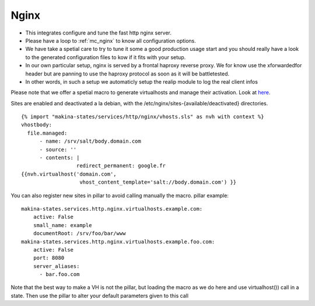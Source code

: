 Nginx
=====

- This integrates configure and tune the fast http nginx server.
- Please have a loop to :ref:`mc_nginx` to know all configuration options.
- We have take a spetial care to try to tune it some a good production usage
  start and you should really have a look to the generated configuration files
  to kow if it fits with your setup.
- In our own particular setup, nginx is served by a frontal haproxy reverse proxy.
  We for know use the xforwardedfor header but are panning to use the haproxy
  protocol as soon as it will be battletested.

- In other words, in such a setup we automaticly setup the realip module to log the real client infos

Please note that we offer a spetial macro to generate virtualhosts and manage
their activation.
Look at `here <https://github.com/makinacorpus/makina-states/blob/master/services/http/nginx/vhosts.sls>`_.

Sites are enabled and deactivated a la debian, with the /etc/nginx/sites-{available/deactivated} directories.
::

  {% import "makina-states/services/http/nginx/vhosts.sls" as nvh with context %}
  vhostbody:
    file.managed:
        - name: /srv/salt/body.domain.com
        - source: ''
        - contents: |
                    redirect_permanent: google.fr
  {{nvh.virtualhost('domain.com',
                     vhost_content_template='salt://body.domain.com') }}

You can also register new sites in pillar to avoid calling manually the macro.
pillar example::

    makina-states.services.http.nginx.virtualhosts.example.com:
        active: False
        small_name: example
        documentRoot: /srv/foo/bar/www
    makina-states.services.http.nginx.virtualhosts.example.foo.com:
        active: False
        port: 8080
        server_aliases:
          - bar.foo.com

Note that the best way to make a VH is not the pillar, but
loading the macro as we do here and use virtualhost()) call
in a state.
Then use the pillar to alter your default parameters given to this call

